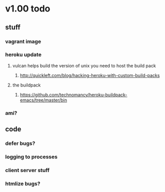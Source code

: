 

* v1.00 todo
** stuff
*** vagrant image
*** heroku update
**** vulcan helps build the version of unix you need to host the build pack
***** http://quickleft.com/blog/hacking-heroku-with-custom-build-packs
**** the buildpack
***** https://github.com/technomancy/heroku-buildpack-emacs/tree/master/bin
*** ami?
** code
*** defer bugs?
*** logging to processes
*** client server stuff
*** htmlize bugs?
